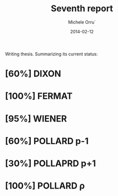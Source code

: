 # -*- coding: utf-8 ; mode: org -*-

#+TITLE:  Seventh report
#+DATE:   2014-02-12
#+AUTHOR: Michele Orru`
#+EMAIL:  maker@tumbolandia.net

Writing thesis. Summarizing its current status:

* [60%]  DIXON
* [100%] FERMAT
* [95%]  WIENER
* [60%]  POLLARD p-1
* [30%]  POLLAPRD p+1
* [100%] POLLARD ρ
